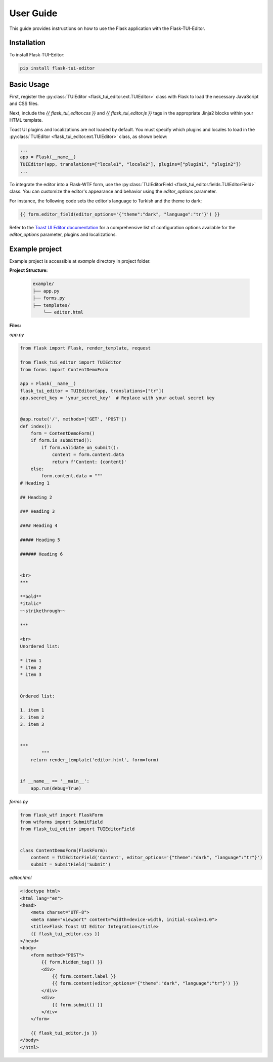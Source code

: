 .. _User Guide:

User Guide
==========

This guide provides instructions on how to use the Flask application with the Flask-TUI-Editor.


.. _Installation:

Installation
############
To install Flask-TUI-Editor:

..  code-block:: text

    pip install flask-tui-editor


Basic Usage
###########

First, register the :py:class:`TUIEditor <flask_tui_editor.ext.TUIEditor>` class with Flask to load the necessary JavaScript and CSS files.

Next, include the `{{ flask_tui_editor.css }}` and `{{ flask_tui_editor.js }}` tags in the appropriate Jinja2 blocks within your HTML template.

Toast UI plugins and localizations are not loaded by default. You must specify which plugins and locales to load in the :py:class:`TUIEditor <flask_tui_editor.ext.TUIEditor>` class, as shown below:

.. code-block:: python

    ...
    app = Flask(__name__)
    TUIEditor(app, translations=["locale1", "locale2"], plugins=["plugin1", "plugin2"])
    ...

To integrate the editor into a Flask-WTF form, use the :py:class:`TUIEditorField <flask_tui_editor.fields.TUIEditorField>` class. You can customize the editor's appearance and behavior using the `editor_options` parameter.

For instance, the following code sets the editor's language to Turkish and the theme to dark:

.. code-block:: text

    {{ form.editor_field(editor_options='{"theme":"dark", "language":"tr"}') }}

Refer to the `Toast UI Editor documentation <https://nhn.github.io/tui.editor/latest/>`_ for a comprehensive list of configuration options available for the `editor_options` parameter, plugins and localizations.


Example project
###########

Example project is accessible at `example` directory in project folder.

**Project Structure:**

    .. code-block:: text

        example/
        ├── app.py
        ├── forms.py
        ├── templates/
            └── editor.html


**Files:**

*app.py*

..  code-block:: python

    from flask import Flask, render_template, request

    from flask_tui_editor import TUIEditor
    from forms import ContentDemoForm

    app = Flask(__name__)
    flask_tui_editor = TUIEditor(app, translations=["tr"])
    app.secret_key = 'your_secret_key'  # Replace with your actual secret key


    @app.route('/', methods=['GET', 'POST'])
    def index():
        form = ContentDemoForm()
        if form.is_submitted():
            if form.validate_on_submit():
                content = form.content.data
                return f'Content: {content}'
        else:
            form.content.data = """
    # Heading 1

    ## Heading 2

    ### Heading 3

    #### Heading 4

    ##### Heading 5

    ###### Heading 6


    <br>
    ***

    **bold**
    *italic*
    ~~strikethrough~~

    ***

    <br>
    Unordered list:

    * item 1
    * item 2
    * item 3


    Ordered list:

    1. item 1
    2. item 2
    3. item 3


    ***
            """
        return render_template('editor.html', form=form)


    if __name__ == '__main__':
        app.run(debug=True)



*forms.py*

..  code-block:: python

    from flask_wtf import FlaskForm
    from wtforms import SubmitField
    from flask_tui_editor import TUIEditorField


    class ContentDemoForm(FlaskForm):
        content = TUIEditorField('Content', editor_options='{"theme":"dark", "language":"tr"}')
        submit = SubmitField('Submit')


*editor.html*

..  code-block:: html

    <!doctype html>
    <html lang="en">
    <head>
        <meta charset="UTF-8">
        <meta name="viewport" content="width=device-width, initial-scale=1.0">
        <title>Flask Toast UI Editor Integration</title>
        {{ flask_tui_editor.css }}
    </head>
    <body>
        <form method="POST">
            {{ form.hidden_tag() }}
            <div>
                {{ form.content.label }}
                {{ form.content(editor_options='{"theme":"dark", "language":"tr"}') }}
            </div>
            <div>
                {{ form.submit() }}
            </div>
        </form>

        {{ flask_tui_editor.js }}
    </body>
    </html>

